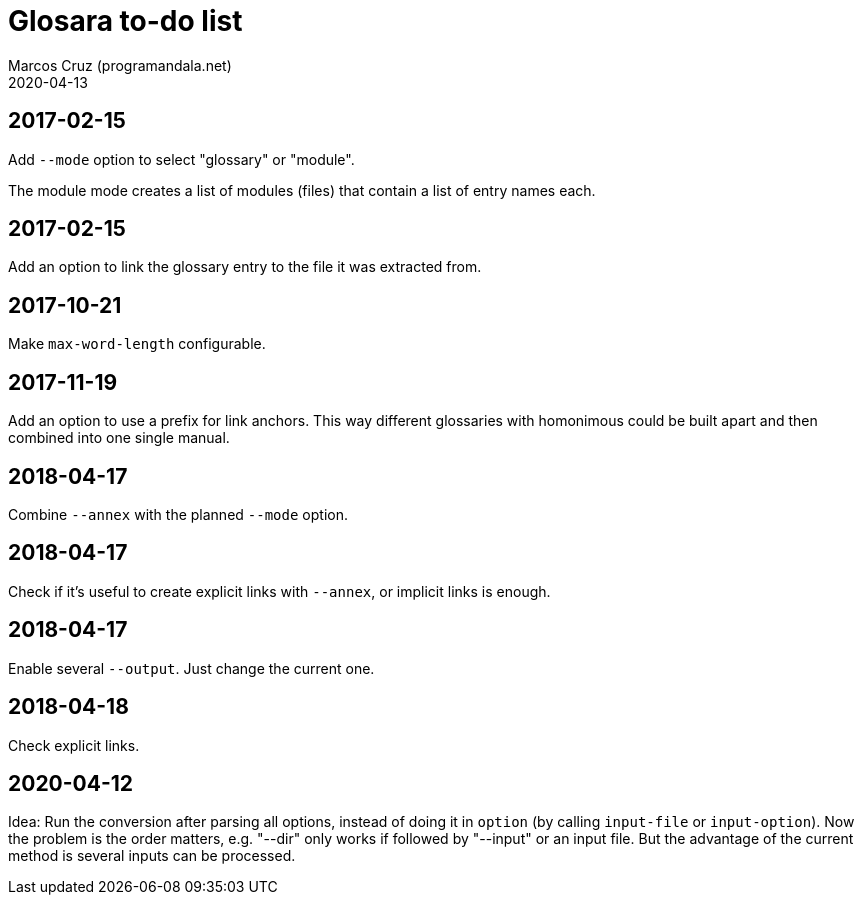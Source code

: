 = Glosara to-do list
:author: Marcos Cruz (programandala.net)
:revdate: 2020-04-13

== 2017-02-15

Add `--mode` option to select "glossary" or "module".

The module mode creates a list of modules (files) that contain a list
of entry names each.

== 2017-02-15

Add an option to link the glossary entry to the file it was extracted
from.

== 2017-10-21

Make `max-word-length` configurable.

== 2017-11-19

Add an option to use a prefix for link anchors. This way different
glossaries with homonimous could be built apart and then combined into
one single manual.

== 2018-04-17

Combine `--annex` with the planned `--mode` option.

== 2018-04-17

Check if it's useful to create explicit links with `--annex`, or
implicit links is enough.

== 2018-04-17

Enable several `--output`. Just change the current one.

== 2018-04-18

Check explicit links.

== 2020-04-12

Idea: Run the conversion after parsing all options, instead of doing
it in `option` (by calling `input-file` or `input-option`). Now the
problem is the order matters, e.g. "--dir" only works if followed by
"--input" or an input file. But the advantage of the current method is
several inputs can be processed.
